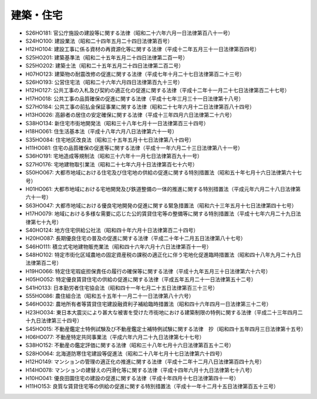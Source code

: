 ==========
建築・住宅
==========

* S26HO181: 官公庁施設の建設等に関する法律（昭和二十六年六月一日法律第百八十一号）
* S24HO100: 建設業法（昭和二十四年五月二十四日法律第百号）
* H12HO104: 建設工事に係る資材の再資源化等に関する法律（平成十二年五月三十一日法律第百四号）
* S25HO201: 建築基準法（昭和二十五年五月二十四日法律第二百一号）
* S25HO202: 建築士法（昭和二十五年五月二十四日法律第二百二号）
* H07HO123: 建築物の耐震改修の促進に関する法律（平成七年十月二十七日法律第百二十三号）
* S26HO193: 公営住宅法（昭和二十六年六月四日法律第百九十三号）
* H12HO127: 公共工事の入札及び契約の適正化の促進に関する法律（平成十二年十一月二十七日法律第百二十七号）
* H17HO018: 公共工事の品質確保の促進に関する法律（平成十七年三月三十一日法律第十八号）
* S27HO184: 公共工事の前払金保証事業に関する法律（昭和二十七年六月十二日法律第百八十四号）
* H13HO026: 高齢者の居住の安定確保に関する法律（平成十三年四月六日法律第二十六号）
* S38HO134: 新住宅市街地開発法（昭和三十八年七月十一日法律第百三十四号）
* H18HO061: 住生活基本法（平成十八年六月八日法律第六十一号）
* S35HO084: 住宅地区改良法（昭和三十五年五月十七日法律第八十四号）
* H11HO081: 住宅の品質確保の促進等に関する法律（平成十一年六月二十三日法律第八十一号）
* S36HO191: 宅地造成等規制法（昭和三十六年十一月七日法律第百九十一号）
* S27HO176: 宅地建物取引業法（昭和二十七年六月十日法律第百七十六号）
* S50HO067: 大都市地域における住宅及び住宅地の供給の促進に関する特別措置法（昭和五十年七月十六日法律第六十七号）
* H01HO061: 大都市地域における宅地開発及び鉄道整備の一体的推進に関する特別措置法（平成元年六月二十八日法律第六十一号）
* S63HO047: 大都市地域における優良宅地開発の促進に関する緊急措置法（昭和六十三年五月十七日法律第四十七号）
* H17HO079: 地域における多様な需要に応じた公的賃貸住宅等の整備等に関する特別措置法（平成十七年六月二十九日法律第七十九号）
* S40HO124: 地方住宅供給公社法（昭和四十年六月十日法律第百二十四号）
* H20HO087: 長期優良住宅の普及の促進に関する法律（平成二十年十二月五日法律第八十七号）
* S46HO111: 積立式宅地建物販売業法（昭和四十六年六月十六日法律第百十一号）
* S48HO102: 特定市街化区域農地の固定資産税の課税の適正化に伴う宅地化促進臨時措置法（昭和四十八年九月二十九日法律第百二号）
* H19HO066: 特定住宅瑕疵担保責任の履行の確保等に関する法律（平成十九年五月三十日法律第六十六号）
* H05HO052: 特定優良賃貸住宅の供給の促進に関する法律（平成五年五月二十一日法律第五十二号）
* S41HO133: 日本勤労者住宅協会法（昭和四十一年七月二十五日法律第百三十三号）
* S55HO086: 農住組合法（昭和五十五年十一月二十一日法律第八十六号）
* S46HO032: 農地所有者等賃貸住宅建設融資利子補給臨時措置法（昭和四十六年四月一日法律第三十二号）
* H23HO034: 東日本大震災により甚大な被害を受けた市街地における建築制限の特例に関する法律（平成二十三年四月二十九日法律第三十四号）
* S45HO015: 不動産鑑定士特例試験及び不動産鑑定士補特例試験に関する法律　抄（昭和四十五年四月三日法律第十五号）
* H06HO077: 不動産特定共同事業法（平成六年六月二十九日法律第七十七号）
* S38HO152: 不動産の鑑定評価に関する法律（昭和三十八年七月十六日法律第百五十二号）
* S28HO064: 北海道防寒住宅建設等促進法（昭和二十八年七月十七日法律第六十四号）
* H12HO149: マンションの管理の適正化の推進に関する法律（平成十二年十二月八日法律第百四十九号）
* H14HO078: マンションの建替えの円滑化等に関する法律（平成十四年六月十九日法律第七十八号）
* H10HO041: 優良田園住宅の建設の促進に関する法律（平成十年四月十七日法律第四十一号）
* H11HO153: 良質な賃貸住宅等の供給の促進に関する特別措置法（平成十一年十二月十五日法律第百五十三号）
